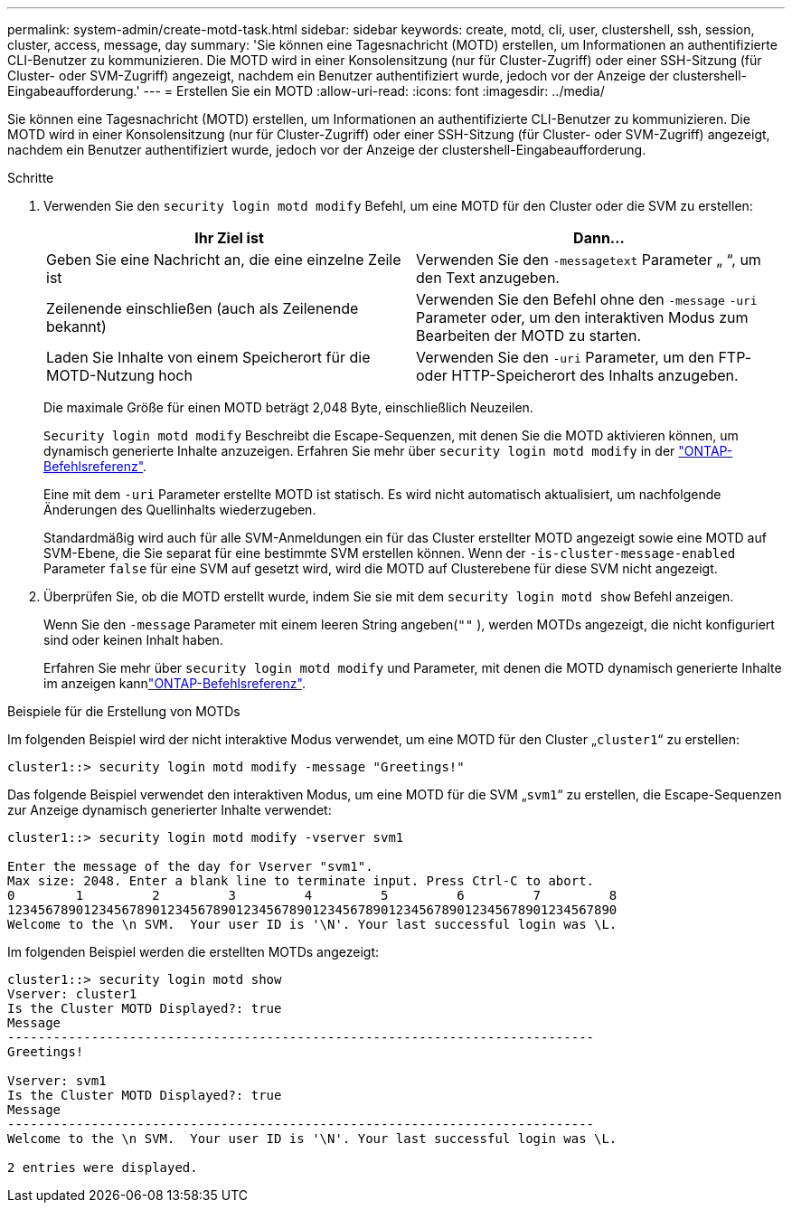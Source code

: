---
permalink: system-admin/create-motd-task.html 
sidebar: sidebar 
keywords: create, motd, cli, user, clustershell, ssh, session, cluster, access, message, day 
summary: 'Sie können eine Tagesnachricht (MOTD) erstellen, um Informationen an authentifizierte CLI-Benutzer zu kommunizieren. Die MOTD wird in einer Konsolensitzung (nur für Cluster-Zugriff) oder einer SSH-Sitzung (für Cluster- oder SVM-Zugriff) angezeigt, nachdem ein Benutzer authentifiziert wurde, jedoch vor der Anzeige der clustershell-Eingabeaufforderung.' 
---
= Erstellen Sie ein MOTD
:allow-uri-read: 
:icons: font
:imagesdir: ../media/


[role="lead"]
Sie können eine Tagesnachricht (MOTD) erstellen, um Informationen an authentifizierte CLI-Benutzer zu kommunizieren. Die MOTD wird in einer Konsolensitzung (nur für Cluster-Zugriff) oder einer SSH-Sitzung (für Cluster- oder SVM-Zugriff) angezeigt, nachdem ein Benutzer authentifiziert wurde, jedoch vor der Anzeige der clustershell-Eingabeaufforderung.

.Schritte
. Verwenden Sie den `security login motd modify` Befehl, um eine MOTD für den Cluster oder die SVM zu erstellen:
+
|===
| Ihr Ziel ist | Dann... 


 a| 
Geben Sie eine Nachricht an, die eine einzelne Zeile ist
 a| 
Verwenden Sie den `-message`[.code]``text`` Parameter „ “, um den Text anzugeben.



 a| 
Zeilenende einschließen (auch als Zeilenende bekannt)
 a| 
Verwenden Sie den Befehl ohne den `-message` `-uri` Parameter oder, um den interaktiven Modus zum Bearbeiten der MOTD zu starten.



 a| 
Laden Sie Inhalte von einem Speicherort für die MOTD-Nutzung hoch
 a| 
Verwenden Sie den `-uri` Parameter, um den FTP- oder HTTP-Speicherort des Inhalts anzugeben.

|===
+
Die maximale Größe für einen MOTD beträgt 2,048 Byte, einschließlich Neuzeilen.

+
`Security login motd modify` Beschreibt die Escape-Sequenzen, mit denen Sie die MOTD aktivieren können, um dynamisch generierte Inhalte anzuzeigen. Erfahren Sie mehr über `security login motd modify` in der link:https://docs.netapp.com/us-en/ontap-cli/security-login-motd-modify.html["ONTAP-Befehlsreferenz"^].

+
Eine mit dem `-uri` Parameter erstellte MOTD ist statisch. Es wird nicht automatisch aktualisiert, um nachfolgende Änderungen des Quellinhalts wiederzugeben.

+
Standardmäßig wird auch für alle SVM-Anmeldungen ein für das Cluster erstellter MOTD angezeigt sowie eine MOTD auf SVM-Ebene, die Sie separat für eine bestimmte SVM erstellen können. Wenn der `-is-cluster-message-enabled` Parameter `false` für eine SVM auf gesetzt wird, wird die MOTD auf Clusterebene für diese SVM nicht angezeigt.

. Überprüfen Sie, ob die MOTD erstellt wurde, indem Sie sie mit dem `security login motd show` Befehl anzeigen.
+
Wenn Sie den `-message` Parameter mit einem leeren String angeben(`""` ), werden MOTDs angezeigt, die nicht konfiguriert sind oder keinen Inhalt haben.

+
Erfahren Sie mehr über `security login motd modify` und Parameter, mit denen die MOTD dynamisch generierte Inhalte im anzeigen kannlink:https://docs.netapp.com/us-en/ontap-cli/security-login-motd-modify.html["ONTAP-Befehlsreferenz"^].



.Beispiele für die Erstellung von MOTDs
Im folgenden Beispiel wird der nicht interaktive Modus verwendet, um eine MOTD für den Cluster „`cluster1`“ zu erstellen:

[listing]
----
cluster1::> security login motd modify -message "Greetings!"
----
Das folgende Beispiel verwendet den interaktiven Modus, um eine MOTD für die SVM „`svm1`“ zu erstellen, die Escape-Sequenzen zur Anzeige dynamisch generierter Inhalte verwendet:

[listing]
----
cluster1::> security login motd modify -vserver svm1

Enter the message of the day for Vserver "svm1".
Max size: 2048. Enter a blank line to terminate input. Press Ctrl-C to abort.
0        1         2         3         4         5         6         7         8
12345678901234567890123456789012345678901234567890123456789012345678901234567890
Welcome to the \n SVM.  Your user ID is '\N'. Your last successful login was \L.
----
Im folgenden Beispiel werden die erstellten MOTDs angezeigt:

[listing]
----
cluster1::> security login motd show
Vserver: cluster1
Is the Cluster MOTD Displayed?: true
Message
-----------------------------------------------------------------------------
Greetings!

Vserver: svm1
Is the Cluster MOTD Displayed?: true
Message
-----------------------------------------------------------------------------
Welcome to the \n SVM.  Your user ID is '\N'. Your last successful login was \L.

2 entries were displayed.
----